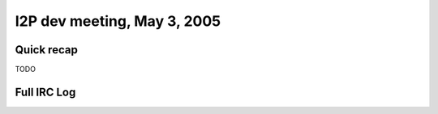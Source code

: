 I2P dev meeting, May 3, 2005
============================

Quick recap
-----------

TODO

Full IRC Log
------------
